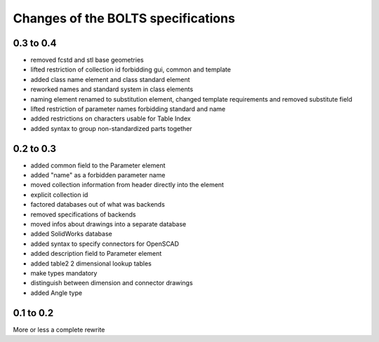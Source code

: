 ###################################
Changes of the BOLTS specifications
###################################

**********
0.3 to 0.4
**********

* removed fcstd and stl base geometries
* lifted restriction of collection id forbidding gui, common and template
* added class name element and class standard element
* reworked names and standard system in class elements
* naming element renamed to substitution element, changed template requirements
  and removed substitute field
* lifted restriction of parameter names forbidding standard and name
* added restrictions on characters usable for Table Index
* added syntax to group non-standardized parts together

**********
0.2 to 0.3
**********

* added common field to the Parameter element
* added "name" as a forbidden parameter name
* moved collection information from header directly into the element
* explicit collection id
* factored databases out of what was backends
* removed specifications of backends
* moved infos about drawings into a separate database
* added SolidWorks database
* added syntax to specify connectors for OpenSCAD
* added description field to Parameter element
* added table2 2 dimensional lookup tables
* make types mandatory
* distinguish between dimension and connector drawings
* added Angle type



**********
0.1 to 0.2
**********

More or less a complete rewrite
